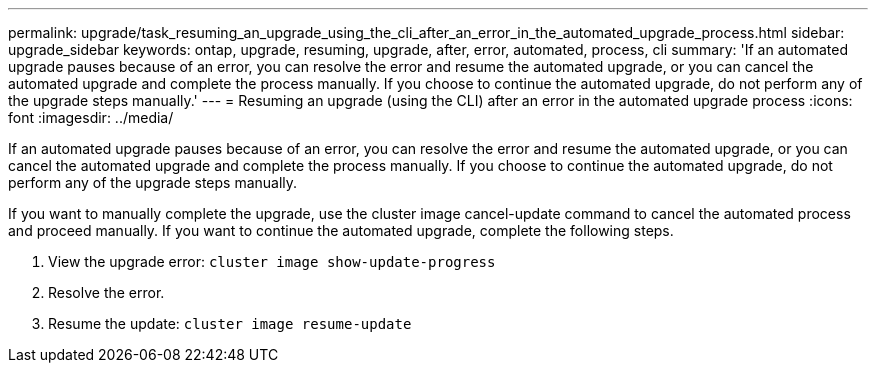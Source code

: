 ---
permalink: upgrade/task_resuming_an_upgrade_using_the_cli_after_an_error_in_the_automated_upgrade_process.html
sidebar: upgrade_sidebar
keywords: ontap, upgrade, resuming, upgrade, after, error, automated, process, cli
summary: 'If an automated upgrade pauses because of an error, you can resolve the error and resume the automated upgrade, or you can cancel the automated upgrade and complete the process manually. If you choose to continue the automated upgrade, do not perform any of the upgrade steps manually.'
---
= Resuming an upgrade (using the CLI) after an error in the automated upgrade process
:icons: font
:imagesdir: ../media/

[.lead]
If an automated upgrade pauses because of an error, you can resolve the error and resume the automated upgrade, or you can cancel the automated upgrade and complete the process manually. If you choose to continue the automated upgrade, do not perform any of the upgrade steps manually.

If you want to manually complete the upgrade, use the cluster image cancel-update command to cancel the automated process and proceed manually. If you want to continue the automated upgrade, complete the following steps.

. View the upgrade error: `cluster image show-update-progress`
. Resolve the error.
. Resume the update: `cluster image resume-update`

